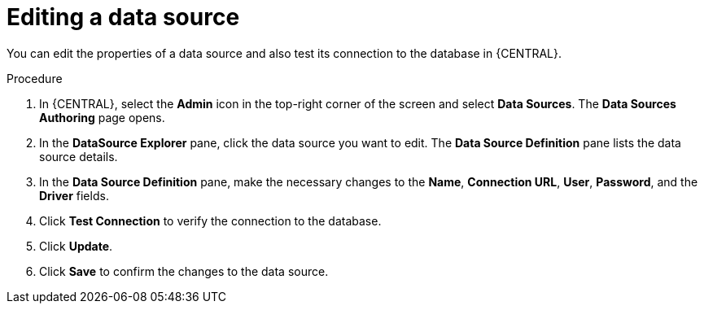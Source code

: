 [id='managing-business-central-editing-data-sources-proc']

= Editing a data source

You can edit the properties of a data source and also test its connection to the database in {CENTRAL}.

.Procedure
. In {CENTRAL}, select the *Admin* icon in the top-right corner of the screen and select *Data Sources*. The *Data Sources Authoring* page opens.
. In the *DataSource Explorer* pane, click the data source you want to edit. The *Data Source Definition* pane lists the data source details.
. In the *Data Source Definition* pane, make the necessary changes to the *Name*, *Connection URL*, *User*, *Password*, and the *Driver* fields.
. Click *Test Connection* to verify the connection to the database.
. Click *Update*.
. Click *Save* to confirm the changes to the data source.
